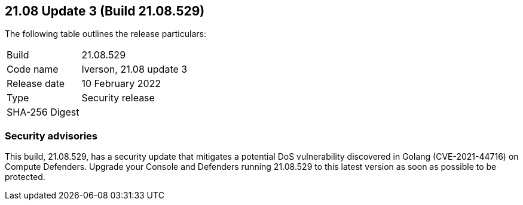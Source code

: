 == 21.08 Update 3 (Build 21.08.529)

The following table outlines the release particulars:

[cols="1,4"]
|===
|Build
|21.08.529

|Code name
|Iverson, 21.08 update 3

|Release date
|10 February 2022

|Type
|Security release

|SHA-256 Digest
|
|===

// Besides hosting the download on the Palo Alto Networks Customer Support Portal, we also support programmatic download (e.g., curl, wget) of the release directly from our CDN:
//
// LINK


=== Security advisories

This build, 21.08.529, has a security update that mitigates a potential DoS vulnerability discovered in Golang (CVE-2021-44716) on Compute Defenders.
Upgrade your Console and Defenders running  21.08.529  to this latest version as soon as possible to be protected.

